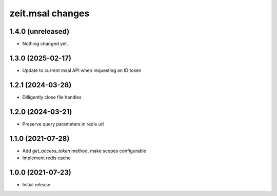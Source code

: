 zeit.msal changes
=================

1.4.0 (unreleased)
------------------

- Nothing changed yet.


1.3.0 (2025-02-17)
------------------

- Update to current msal API when requesting an ID token


1.2.1 (2024-03-28)
------------------

- Dilligently close file handles


1.2.0 (2024-03-21)
------------------

- Preserve query parameters in redis url


1.1.0 (2021-07-28)
------------------

- Add `get_access_token` method, make scopes configurable

- Implement redis cache


1.0.0 (2021-07-23)
------------------

- Initial release
